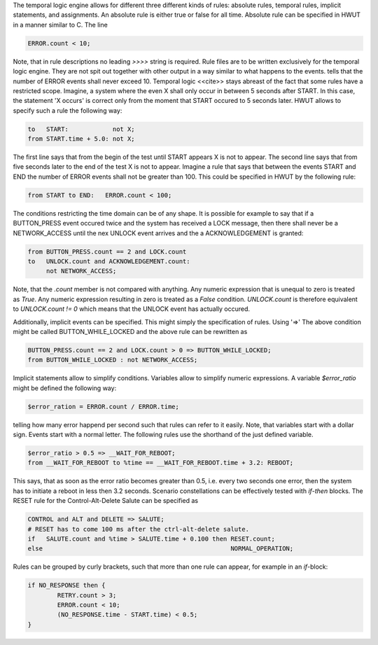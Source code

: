 The temporal logic engine allows for different three different kinds of rules:
absolute rules, temporal rules, implicit statements, and assignments.  An
absolute rule is either true or false for all time. Absolute rule can be
specified in HWUT in a manner similar to C. The line

.. code-block:: cpp

        ERROR.count < 10;

Note, that in rule descriptions no leading `>>>>` string is required.  Rule
files are to be written exclusively for the temporal logic engine. They are not
spit out together with other output in a way similar to what happens to the
events.  tells that the number of ERROR events shall never exceed 10.  Temporal
logic <<cite>> stays abreast of the fact that some rules have a restricted
scope. Imagine, a system where the even X shall only occur in between 5 seconds
after START. In this case, the statement 'X occurs' is correct only from the
moment that START occured to 5 seconds later. HWUT allows to specify such a
rule the following way:

.. code-block:: cpp

        to   START:            not X;
        from START.time + 5.0: not X;

The first line says that from the begin of the test until START appears X is
not to appear. The second line says that from five seconds later to the end of
the test X is not to appear. Imagine a rule that says that between the events
START and END the number of ERROR events shall not be greater than 100. This
could be specified in HWUT by the following rule:
 
.. code-block:: cpp

        from START to END:   ERROR.count < 100;

The conditions restricting the time domain can be of any shape. It is possible
for example to say that if a BUTTON_PRESS event occured twice and the system
has received a LOCK message, then there shall never be a NETWORK_ACCESS until
the nex UNLOCK event arrives and the a ACKNOWLEDGEMENT is granted:

.. code-block:: cpp

        from BUTTON_PRESS.count == 2 and LOCK.count 
        to   UNLOCK.count and ACKNOWLEDGEMENT.count: 
             not NETWORK_ACCESS;

Note, that the `.count` member is not compared with anything.  Any numeric
expression that is unequal to zero is treated as `True`. Any numeric
expression resulting in zero is treated as a `False` condition.
`UNLOCK.count` is therefore equivalent to `UNLOCK.count != 0` which means that
the UNLOCK event has actually occured.  

Additionally, implicit events can be specified. This might simply the
specification of rules. Using '=>' The above condition might be called
BUTTON_WHILE_LOCKED and the above rule can be rewritten as

.. code-block:: cpp

        BUTTON_PRESS.count == 2 and LOCK.count > 0 => BUTTON_WHILE_LOCKED;
        from BUTTON_WHILE_LOCKED : not NETWORK_ACCESS;

Implicit statements allow to simplify conditions. Variables allow
to simplify numeric expressions. A variable `$error_ratio` might
be defined the following way:

.. code-block:: cpp

        $error_ration = ERROR.count / ERROR.time;

telling how many error happend per second such that rules can 
refer to it easily. Note, that variables start with a dollar sign. Events
start with a normal letter. The following rules use the shorthand
of the just defined variable. 

.. code-block:: cpp

        $error_ratio > 0.5 => __WAIT_FOR_REBOOT;
        from __WAIT_FOR_REBOOT to %time == __WAIT_FOR_REBOOT.time + 3.2: REBOOT; 

This says, that as soon as the error ratio becomes greater than 
0.5, i.e. every two seconds one error, then the system has to 
initiate a reboot in less then 3.2 seconds. Scenario constellations
can be effectively tested with `if`-`then` blocks. The RESET rule
for the Control-Alt-Delete Salute can be specified as
 
.. code-block:: cpp

    CONTROL and ALT and DELETE => SALUTE;
    # RESET has to come 100 ms after the ctrl-alt-delete salute.
    if   SALUTE.count and %time > SALUTE.time + 0.100 then RESET.count;
    else                                                   NORMAL_OPERATION;

Rules can be grouped by curly brackets, such that more than one rule
can appear, for example in an `if`-block:

.. code-block:: cpp

        if NO_RESPONSE then { 
                RETRY.count > 3; 
                ERROR.count < 10; 
                (NO_RESPONSE.time - START.time) < 0.5;
        }


